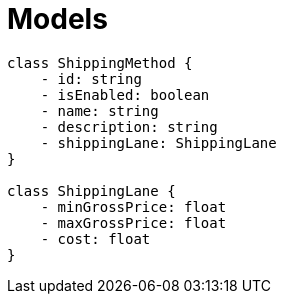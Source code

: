 # Models

[plantuml]
----
class ShippingMethod {
    - id: string
    - isEnabled: boolean
    - name: string
    - description: string
    - shippingLane: ShippingLane
}

class ShippingLane {
    - minGrossPrice: float
    - maxGrossPrice: float
    - cost: float
}

----
